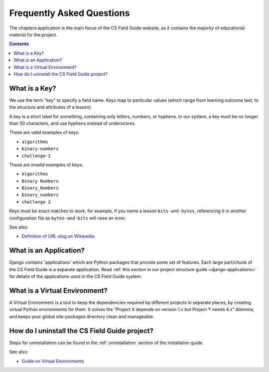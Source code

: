 Frequently Asked Questions
##############################################################################

The chapters application is the main focus of the CS Field Guide website, as it contains the majority of educational material for the project.

.. contents:: Contents
  :local:

.. _what-is-a-key:

What is a Key?
==============================================================================

We use the term "key" to specify a field name.
Keys map to particular values (which range from learning outcome text, to the structure and attributes of a lesson).

A key is a short label for something, containing only letters, numbers, or hyphens.
In our system, a key must be no longer than 50 characters, and use hyphens instead of underscores.

These are *valid* examples of keys:

- ``algorithms``
- ``binary-numbers``
- ``challenge-2``

These are *invalid* examples of keys:

- ``Algorithms``
- ``Binary Numbers``
- ``Binary_Numbers``
- ``binary_numbers``
- ``challenge 2``

Keys must be exact matches to work, for example, if you name a lesson ``bits-and-bytes``, referencing it in another configuration file as ``bytes-and-bits`` will raise an error.

See also:

- `Definition of URL slug on Wikipedia`_

.. _what-is-an-application:

What is an Application?
==============================================================================

Django contains 'applications' which are Python packages that provide some set of features.
Each large part/chunk of the CS Field Guide is a separate application.
Read :ref:`this section in our project structure guide <django-applications>` for details of the applications used in the CS Field Guide system.

.. _what-is-a-virtual-environment:

What is a Virtual Environment?
==============================================================================

A Virtual Environment is a tool to keep the dependencies required by different projects in separate places, by creating virtual Python environments for them.
It solves the “Project X depends on version 1.x but Project Y needs 4.x” dilemma, and keeps your global site-packages directory clean and manageable.


How do I uninstall the CS Field Guide project?
==============================================================================
Steps for uninstallation can be found in the :ref:`uninstallation` section of the installation guide.

See also:

- `Guide on Virtual Environments`_

.. _Definition of URL slug on Wikipedia: https://en.wikipedia.org/wiki/Semantic_URL#Slug
.. _Guide on Virtual Environments: http://docs.python-guide.org/en/latest/dev/virtualenvs/
